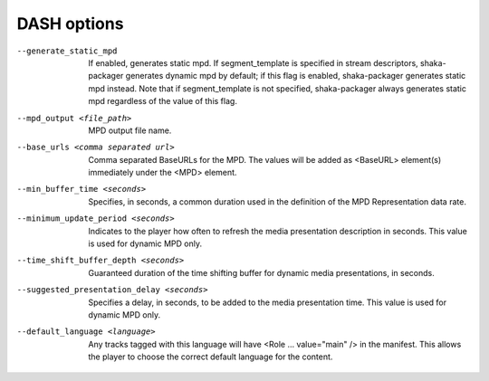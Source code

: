 DASH options
^^^^^^^^^^^^

--generate_static_mpd

    If enabled, generates static mpd. If segment_template is specified in
    stream descriptors, shaka-packager generates dynamic mpd by default; if
    this flag is enabled, shaka-packager generates static mpd instead. Note
    that if segment_template is not specified, shaka-packager always generates
    static mpd regardless of the value of this flag.

--mpd_output <file_path>

    MPD output file name.

--base_urls <comma separated url>

    Comma separated BaseURLs for the MPD. The values will be added  as <BaseURL>
    element(s) immediately under the <MPD> element.

--min_buffer_time <seconds>

    Specifies, in seconds, a common duration used in the definition of the MPD
    Representation data rate.

--minimum_update_period <seconds>

    Indicates to the player how often to refresh the media presentation
    description in seconds. This value is used for dynamic MPD only.

--time_shift_buffer_depth <seconds>

    Guaranteed duration of the time shifting buffer for dynamic media
    presentations, in seconds.

--suggested_presentation_delay <seconds>

    Specifies a delay, in seconds, to be added to the media presentation time.
    This value is used for dynamic MPD only.

--default_language <language>

    Any tracks tagged with this language will have <Role ... value=\"main\" />
    in the manifest.  This allows the player to choose the correct default
    language for the content.
